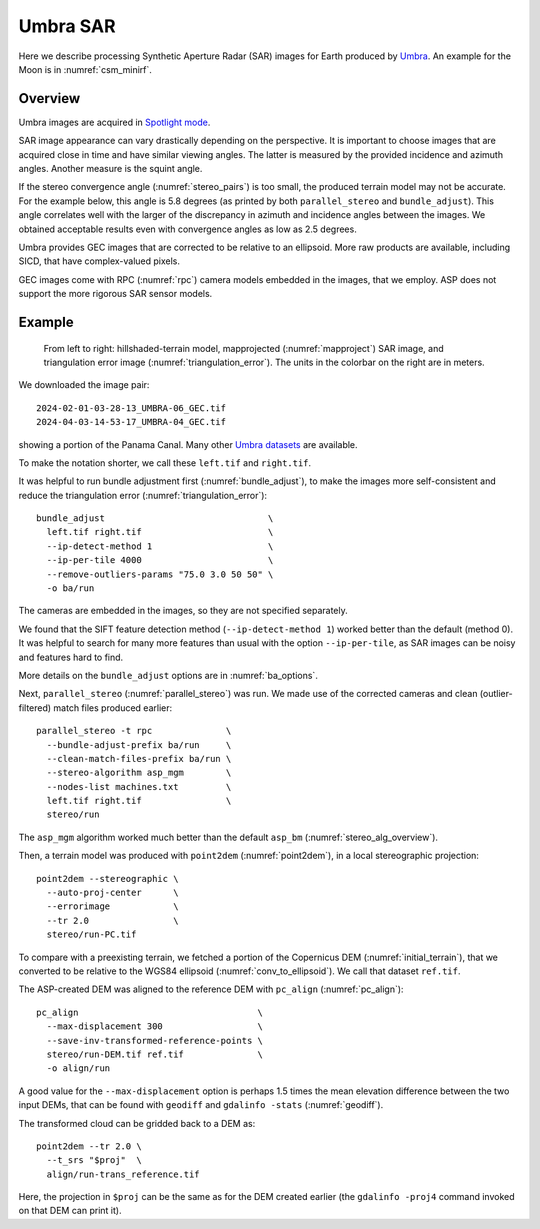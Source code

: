 .. _umbra_sar:

Umbra SAR
---------

Here we describe processing Synthetic Aperture Radar (SAR) images for Earth
produced by `Umbra <https://help.umbra.space/product-guide>`_. An example for
the Moon is in :numref:`csm_minirf`.

Overview
~~~~~~~~

Umbra images are acquired in `Spotlight mode
<https://help.umbra.space/product-guide/umbra-products>`_.

SAR image appearance can vary drastically depending on the perspective. It is
important to choose images that are acquired close in time and have similar
viewing angles. The latter is measured by the provided incidence and azimuth
angles. Another measure is the squint angle.

If the stereo convergence angle (:numref:`stereo_pairs`) is too small, the
produced terrain model may not be accurate. For the example below, this angle is
5.8 degrees (as printed by both ``parallel_stereo`` and ``bundle_adjust``). This
angle correlates well with the larger of the discrepancy in azimuth and
incidence angles between the images. We obtained acceptable results even with
convergence angles as low as 2.5 degrees.

Umbra provides GEC images that are corrected to be relative to an ellipsoid. More
raw products are available, including SICD, that have complex-valued pixels. 

GEC images come with RPC (:numref:`rpc`) camera models embedded in the images,
that we employ. ASP does not support the more rigorous SAR sensor models.

Example
~~~~~~~

.. figure:: ../images/umbra_sar.png
   :name: umbra_sar_fig

   From left to right: hillshaded-terrain model, mapprojected
   (:numref:`mapproject`) SAR image, and triangulation error image
   (:numref:`triangulation_error`). The units in the colorbar on the right are
   in meters.

We downloaded the image pair::

  2024-02-01-03-28-13_UMBRA-06_GEC.tif
  2024-04-03-14-53-17_UMBRA-04_GEC.tif

showing a portion of the Panama Canal. Many other `Umbra datasets
<https://registry.opendata.aws/umbra-open-data/>`_ are available.

To make the notation shorter, we call these ``left.tif`` and ``right.tif``.

It was helpful to run bundle adjustment first (:numref:`bundle_adjust`), to make
the images more self-consistent and reduce the triangulation error
(:numref:`triangulation_error`)::

    bundle_adjust                               \
      left.tif right.tif                        \
      --ip-detect-method 1                      \
      --ip-per-tile 4000                        \
      --remove-outliers-params "75.0 3.0 50 50" \
      -o ba/run 

The cameras are embedded in the images, so they are not specified separately.

We found that the SIFT feature detection method (``--ip-detect-method 1``)
worked better than the default (method 0). It was helpful to search for many
more features than usual with the option ``--ip-per-tile``, as SAR images can be
noisy and features hard to find. 

More details on the ``bundle_adjust`` options are in :numref:`ba_options`.

Next, ``parallel_stereo`` (:numref:`parallel_stereo`) was run.
We made use of the corrected cameras and clean (outlier-filtered)
match files produced earlier::

    parallel_stereo -t rpc              \
      --bundle-adjust-prefix ba/run     \
      --clean-match-files-prefix ba/run \
      --stereo-algorithm asp_mgm        \
      --nodes-list machines.txt         \
      left.tif right.tif                \
      stereo/run

The ``asp_mgm`` algorithm worked much better than the default ``asp_bm``
(:numref:`stereo_alg_overview`).

Then, a terrain model was produced with ``point2dem`` (:numref:`point2dem`),
in a local stereographic projection::

    point2dem --stereographic \
      --auto-proj-center      \
      --errorimage            \
      --tr 2.0                \
      stereo/run-PC.tif

To compare with a preexisting terrain, we fetched a portion of the
Copernicus DEM (:numref:`initial_terrain`), that we converted to be
relative to the WGS84 ellipsoid (:numref:`conv_to_ellipsoid`).
We call that dataset ``ref.tif``.

The ASP-created DEM was aligned to the reference DEM with ``pc_align``
(:numref:`pc_align`)::


    pc_align                                  \
      --max-displacement 300                  \
      --save-inv-transformed-reference-points \
      stereo/run-DEM.tif ref.tif              \
      -o align/run

A good value for the ``--max-displacement`` option is perhaps 1.5 times the mean
elevation difference between the two input DEMs, that can be found with
``geodiff`` and ``gdalinfo -stats`` (:numref:`geodiff`).

The transformed cloud can be gridded back to a DEM as::

  point2dem --tr 2.0 \
    --t_srs "$proj"  \
    align/run-trans_reference.tif
    
Here, the projection in ``$proj`` can be the same as for the DEM created earlier
(the ``gdalinfo -proj4`` command invoked on that DEM can print it). 
